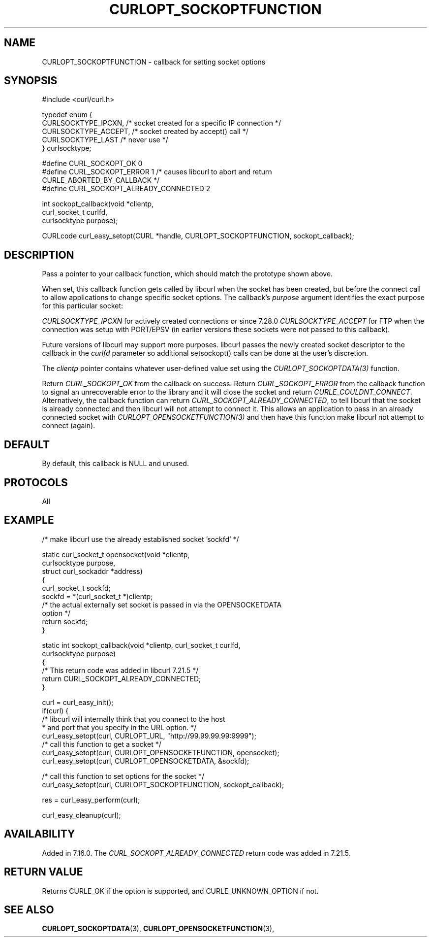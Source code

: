 .\" **************************************************************************
.\" *                                  _   _ ____  _
.\" *  Project                     ___| | | |  _ \| |
.\" *                             / __| | | | |_) | |
.\" *                            | (__| |_| |  _ <| |___
.\" *                             \___|\___/|_| \_\_____|
.\" *
.\" * Copyright (C) Daniel Stenberg, <daniel@haxx.se>, et al.
.\" *
.\" * This software is licensed as described in the file COPYING, which
.\" * you should have received as part of this distribution. The terms
.\" * are also available at https://curl.se/docs/copyright.html.
.\" *
.\" * You may opt to use, copy, modify, merge, publish, distribute and/or sell
.\" * copies of the Software, and permit persons to whom the Software is
.\" * furnished to do so, under the terms of the COPYING file.
.\" *
.\" * This software is distributed on an "AS IS" basis, WITHOUT WARRANTY OF ANY
.\" * KIND, either express or implied.
.\" *
.\" * SPDX-License-Identifier: curl
.\" *
.\" **************************************************************************
.\"
.TH CURLOPT_SOCKOPTFUNCTION 3 "April 26, 2023" "ibcurl 8.1.1" libcurl

.SH NAME
CURLOPT_SOCKOPTFUNCTION \- callback for setting socket options
.SH SYNOPSIS
.nf
#include <curl/curl.h>

typedef enum  {
  CURLSOCKTYPE_IPCXN,  /* socket created for a specific IP connection */
  CURLSOCKTYPE_ACCEPT, /* socket created by accept() call */
  CURLSOCKTYPE_LAST    /* never use */
} curlsocktype;

#define CURL_SOCKOPT_OK 0
#define CURL_SOCKOPT_ERROR 1 /* causes libcurl to abort and return
                                CURLE_ABORTED_BY_CALLBACK */
#define CURL_SOCKOPT_ALREADY_CONNECTED 2

int sockopt_callback(void *clientp,
                     curl_socket_t curlfd,
                     curlsocktype purpose);

CURLcode curl_easy_setopt(CURL *handle, CURLOPT_SOCKOPTFUNCTION, sockopt_callback);
.SH DESCRIPTION
Pass a pointer to your callback function, which should match the prototype
shown above.

When set, this callback function gets called by libcurl when the socket has
been created, but before the connect call to allow applications to change
specific socket options. The callback's \fIpurpose\fP argument identifies the
exact purpose for this particular socket:

\fICURLSOCKTYPE_IPCXN\fP for actively created connections or since 7.28.0
\fICURLSOCKTYPE_ACCEPT\fP for FTP when the connection was setup with PORT/EPSV
(in earlier versions these sockets were not passed to this callback).

Future versions of libcurl may support more purposes. libcurl passes the newly
created socket descriptor to the callback in the \fIcurlfd\fP parameter so
additional setsockopt() calls can be done at the user's discretion.

The \fIclientp\fP pointer contains whatever user-defined value set using the
\fICURLOPT_SOCKOPTDATA(3)\fP function.

Return \fICURL_SOCKOPT_OK\fP from the callback on success. Return
\fICURL_SOCKOPT_ERROR\fP from the callback function to signal an unrecoverable
error to the library and it will close the socket and return
\fICURLE_COULDNT_CONNECT\fP.
Alternatively, the callback function can return
\fICURL_SOCKOPT_ALREADY_CONNECTED\fP, to tell libcurl that the socket is
already connected and then libcurl will not attempt to connect it. This allows
an application to pass in an already connected socket with
\fICURLOPT_OPENSOCKETFUNCTION(3)\fP and then have this function make libcurl
not attempt to connect (again).
.SH DEFAULT
By default, this callback is NULL and unused.
.SH PROTOCOLS
All
.SH EXAMPLE
.nf
/* make libcurl use the already established socket 'sockfd' */

static curl_socket_t opensocket(void *clientp,
                                curlsocktype purpose,
                                struct curl_sockaddr *address)
{
  curl_socket_t sockfd;
  sockfd = *(curl_socket_t *)clientp;
  /* the actual externally set socket is passed in via the OPENSOCKETDATA
     option */
  return sockfd;
}

static int sockopt_callback(void *clientp, curl_socket_t curlfd,
                            curlsocktype purpose)
{
  /* This return code was added in libcurl 7.21.5 */
  return CURL_SOCKOPT_ALREADY_CONNECTED;
}

curl = curl_easy_init();
if(curl) {
  /* libcurl will internally think that you connect to the host
   * and port that you specify in the URL option. */
  curl_easy_setopt(curl, CURLOPT_URL, "http://99.99.99.99:9999");
  /* call this function to get a socket */
  curl_easy_setopt(curl, CURLOPT_OPENSOCKETFUNCTION, opensocket);
  curl_easy_setopt(curl, CURLOPT_OPENSOCKETDATA, &sockfd);

  /* call this function to set options for the socket */
  curl_easy_setopt(curl, CURLOPT_SOCKOPTFUNCTION, sockopt_callback);

  res = curl_easy_perform(curl);

  curl_easy_cleanup(curl);
.fi
.SH AVAILABILITY
Added in 7.16.0. The \fICURL_SOCKOPT_ALREADY_CONNECTED\fP return code was
added in 7.21.5.
.SH RETURN VALUE
Returns CURLE_OK if the option is supported, and CURLE_UNKNOWN_OPTION if not.
.SH "SEE ALSO"
.BR CURLOPT_SOCKOPTDATA "(3), " CURLOPT_OPENSOCKETFUNCTION "(3), "
